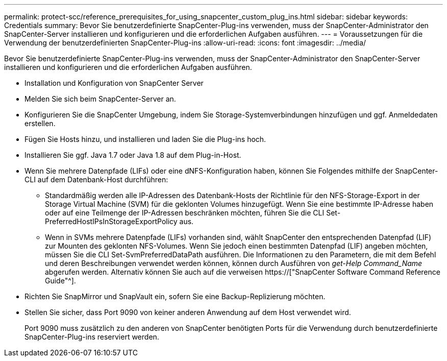 ---
permalink: protect-scc/reference_prerequisites_for_using_snapcenter_custom_plug_ins.html 
sidebar: sidebar 
keywords: Credentials 
summary: Bevor Sie benutzerdefinierte SnapCenter-Plug-ins verwenden, muss der SnapCenter-Administrator den SnapCenter-Server installieren und konfigurieren und die erforderlichen Aufgaben ausführen. 
---
= Voraussetzungen für die Verwendung der benutzerdefinierten SnapCenter-Plug-ins
:allow-uri-read: 
:icons: font
:imagesdir: ../media/


[role="lead"]
Bevor Sie benutzerdefinierte SnapCenter-Plug-ins verwenden, muss der SnapCenter-Administrator den SnapCenter-Server installieren und konfigurieren und die erforderlichen Aufgaben ausführen.

* Installation und Konfiguration von SnapCenter Server
* Melden Sie sich beim SnapCenter-Server an.
* Konfigurieren Sie die SnapCenter Umgebung, indem Sie Storage-Systemverbindungen hinzufügen und ggf. Anmeldedaten erstellen.
* Fügen Sie Hosts hinzu, und installieren und laden Sie die Plug-ins hoch.
* Installieren Sie ggf. Java 1.7 oder Java 1.8 auf dem Plug-in-Host.
* Wenn Sie mehrere Datenpfade (LIFs) oder eine dNFS-Konfiguration haben, können Sie Folgendes mithilfe der SnapCenter-CLI auf dem Datenbank-Host durchführen:
+
** Standardmäßig werden alle IP-Adressen des Datenbank-Hosts der Richtlinie für den NFS-Storage-Export in der Storage Virtual Machine (SVM) für die geklonten Volumes hinzugefügt. Wenn Sie eine bestimmte IP-Adresse haben oder auf eine Teilmenge der IP-Adressen beschränken möchten, führen Sie die CLI Set-PreferredHostIPsInStorageExportPolicy aus.
** Wenn in SVMs mehrere Datenpfade (LIFs) vorhanden sind, wählt SnapCenter den entsprechenden Datenpfad (LIF) zur Mounten des geklonten NFS-Volumes. Wenn Sie jedoch einen bestimmten Datenpfad (LIF) angeben möchten, müssen Sie die CLI Set-SvmPreferredDataPath ausführen. Die Informationen zu den Parametern, die mit dem Befehl und deren Beschreibungen verwendet werden können, können durch Ausführen von _get-Help Command_Name_ abgerufen werden. Alternativ können Sie auch auf die verweisen https://["SnapCenter Software Command Reference Guide"^].


* Richten Sie SnapMirror und SnapVault ein, sofern Sie eine Backup-Replizierung möchten.
* Stellen Sie sicher, dass Port 9090 von keiner anderen Anwendung auf dem Host verwendet wird.
+
Port 9090 muss zusätzlich zu den anderen von SnapCenter benötigten Ports für die Verwendung durch benutzerdefinierte SnapCenter-Plug-ins reserviert werden.


